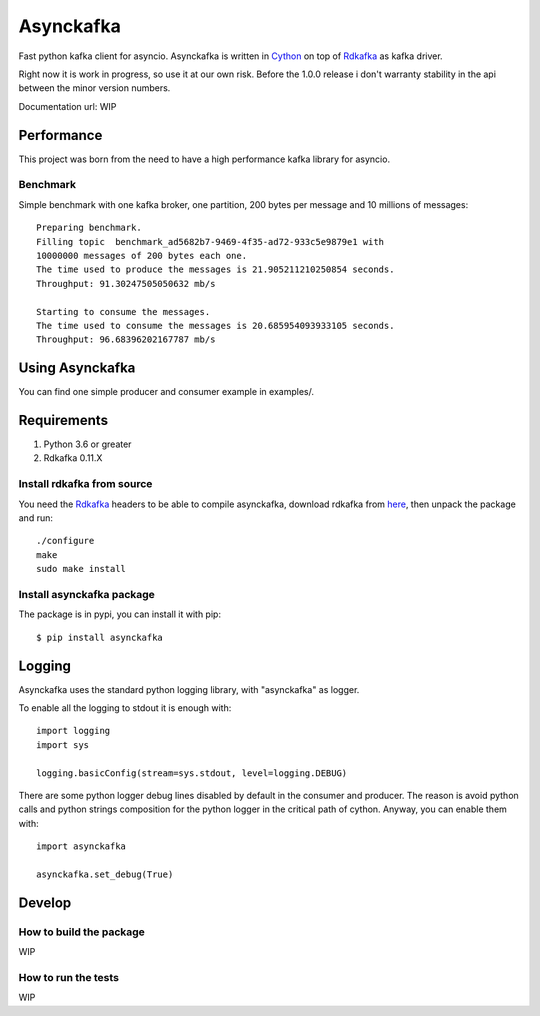 **********
Asynckafka
**********

Fast python kafka client for asyncio.
Asynckafka is written in Cython_ on top of Rdkafka_ as kafka driver.

Right now it is work in progress, so use it at our own risk. Before the 1.0.0
release i don't warranty stability in the api between the minor version
numbers.

.. _Cython: cython.org
.. _Rdkafka: https://github.com/edenhill/librdkafka

Documentation url: WIP

Performance
###########

This project was born from the need to have a high performance kafka library
for asyncio.

Benchmark
*********

Simple benchmark with one kafka broker, one partition, 200 bytes per message
and 10 millions of messages::

    Preparing benchmark.
    Filling topic  benchmark_ad5682b7-9469-4f35-ad72-933c5e9879e1 with
    10000000 messages of 200 bytes each one.
    The time used to produce the messages is 21.905211210250854 seconds.
    Throughput: 91.30247505050632 mb/s

    Starting to consume the messages.
    The time used to consume the messages is 20.685954093933105 seconds.
    Throughput: 96.68396202167787 mb/s


Using Asynckafka
################

You can find one simple producer and consumer example in examples/.

Requirements
############

#. Python 3.6 or greater
#. Rdkafka 0.11.X

Install rdkafka from source
***************************

You need the Rdkafka_ headers to be able to compile asynckafka, download
rdkafka from here_, then unpack the package and run::

    ./configure
    make
    sudo make install

.. _here: https://github.com/edenhill/librdkafka/releases

Install asynckafka package
**************************

The package is in pypi, you can install it with pip::

    $ pip install asynckafka


Logging
#######

Asynckafka uses the standard python logging library, with "asynckafka" as
logger.

To enable all the logging to stdout it is enough with::

    import logging
    import sys

    logging.basicConfig(stream=sys.stdout, level=logging.DEBUG)

There are some python logger debug lines disabled by default in the consumer
and producer. The reason is avoid python calls and python strings
composition for the python logger in the critical path of cython. Anyway, you
can enable them with::

    import asynckafka

    asynckafka.set_debug(True)

Develop
#######

How to build the package
************************

WIP

How to run the tests
********************

WIP


